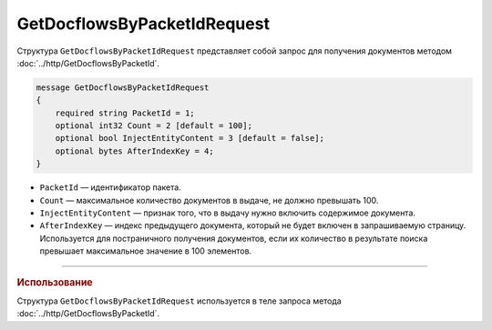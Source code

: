 GetDocflowsByPacketIdRequest
============================

Структура ``GetDocflowsByPacketIdRequest`` представляет собой запрос для получения документов методом :doc:`../http/GetDocflowsByPacketId`.

.. code-block:: protobuf

    message GetDocflowsByPacketIdRequest
    {
        required string PacketId = 1;
        optional int32 Count = 2 [default = 100];
        optional bool InjectEntityContent = 3 [default = false];
        optional bytes AfterIndexKey = 4;
    }

- ``PacketId`` — идентификатор пакета.
- ``Count`` — максимальное количество документов в выдаче, не должно превышать 100.
- ``InjectEntityContent`` — признак того, что в выдачу нужно включить содержимое документа.
- ``AfterIndexKey`` — индекс предыдущего документа, который не будет включен в запрашиваемую страницу. Используется для постраничного получения документов, если их количество в результате поиска превышает максимальное значение в 100 элементов.

----

.. rubric:: Использование

Структура ``GetDocflowsByPacketIdRequest`` используется в теле запроса метода :doc:`../http/GetDocflowsByPacketId`.